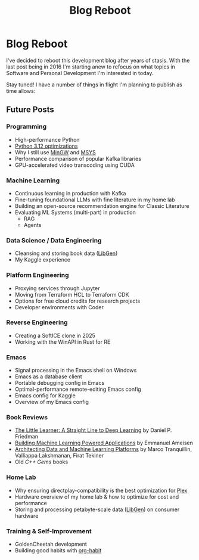#+hugo_base_dir: ../
#+hugo_section: posts
#+hugo_lastmod: 2024-06-17

#+title: Blog Reboot
#+hugo_tags: misc ideas

* Blog Reboot

I've decided to reboot this development blog after years of stasis. With the last post being in 2016 I'm starting anew to refocus on what topics in Software and Personal Development I'm interested in today.

Stay tuned! I have a number of things in flight I'm planning to publish as time allows:

** Future Posts
*** Programming
- High-performance Python
- [[https://docs.python.org/3/whatsnew/3.12.html#optimizations][Python 3.12 optimizations]]
- Why I still use [[https://osdn.net/projects/mingw/][MinGW]] and [[https://www.msys2.org/][MSYS]]
- Performance comparison of popular Kafka libraries
- GPU-accelerated video transcoding using CUDA

*** Machine Learning
- Continuous learning in production with Kafka
- Fine-tuning foundational LLMs with fine literature in my home lab
- Building an open-source recommendation engine for Classic Literature
- Evaluating ML Systems (multi-part) in production
  - RAG
  - Agents

*** Data Science / Data Engineering
- Cleansing and storing book data ([[https://libgen.is/repository_torrent/][LibGen]])
- My Kaggle experience

*** Platform Engineering
- Proxying services through Jupyter
- Moving from Terraform HCL to Terraform CDK
- Options for free cloud credits for research projects
- Developer environments with Coder

*** Reverse Engineering
- Creating a SoftICE clone in 2025
- Working with the WinAPI in Rust for RE

*** Emacs
- Signal processing in the Emacs shell on Windows
- Emacs as a database client
- Portable debugging config in Emacs
- Optimal-performance remote-editing Emacs config
- Emacs config for Kaggle
- Overview of my Emacs config

*** Book Reviews
- [[https://www.goodreads.com/book/show/62294487-the-little-learner][The Little Learner: A Straight Line to Deep Learning]] by Daniel P. Friedman
- [[https://www.oreilly.com/library/view/building-machine-learning/9781492045106/][Building Machine Learning Powered Applications]] by Emmanuel Ameisen
- [[https://www.oreilly.com/library/view/architecting-data-and/9781098151607/][Architecting Data and Machine Learning Platforms]] by Marco Tranquillin, Valliappa Lakshmanan, Firat Tekiner
- Old /C++ Gems/ books

*** Home Lab
- Why ensuring directplay-compatibility is the best optimization for [[https://plex.tv/][Plex]]
- Hardware overview of my home lab & how to optimize for cost and performance
- Storing and processing petabyte-scale data ([[https://libgen.is/repository_torrent/][LibGen]]) on consumer hardware

*** Training & Self-Improvement
- GoldenCheetah development
- Building good habits with [[https://orgmode.org/manual/Tracking-your-habits.html][org-habit]]
